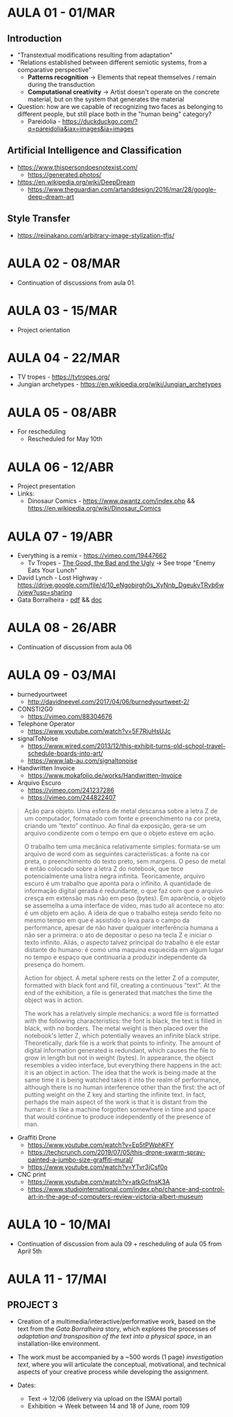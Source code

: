 * AULA 01 - 01/MAR
** Introduction
- "Transtextual modifications resulting from adaptation"
- "Relations established between different semiotic systems, from a comparative perspective"
  - *Patterns recognition* -> Elements that repeat themselves / remain during the transduction
  - *Computational creativity* -> Artist doesn't operate on the concrete material, but on the system that generates the material

- Question: how are we capable of recognizing two faces as belonging to different people, but still place both in the "human being" category? 
  - Pareidolia - https://duckduckgo.com/?q=pareidolia&iax=images&ia=images

** Artificial Intelligence and Classification
- https://www.thispersondoesnotexist.com/
  - https://generated.photos/

- https://en.wikipedia.org/wiki/DeepDream
  - https://www.theguardian.com/artanddesign/2016/mar/28/google-deep-dream-art

** Style Transfer
- https://reiinakano.com/arbitrary-image-stylization-tfjs/

* AULA 02 - 08/MAR
- Continuation of discussions from aula 01.
* AULA 03 - 15/MAR
- Project orientation
* AULA 04 - 22/MAR
- TV tropes - https://tvtropes.org/
- Jungian archetypes - https://en.wikipedia.org/wiki/Jungian_archetypes

* AULA 05 - 08/ABR
- For rescheduling
  - Rescheduled for May 10th
* AULA 06 - 12/ABR
- Project presentation
- Links:
  - Dinosaur Comics - https://www.qwantz.com/index.php && https://en.wikipedia.org/wiki/Dinosaur_Comics
* AULA 07 - 19/ABR
- Everything is a remix - https://vimeo.com/19447662
  - Tv Tropes - [[https://tvtropes.org/pmwiki/pmwiki.php/Film/TheGoodTheBadAndTheUgly][The Good, the Bad and the Ugly]] -> See trope "Enemy Eats Your Lunch"
- David Lynch - Lost Highway - https://drive.google.com/file/d/10_eNgobirgh0s_XyNnb_DgeukvTRvb6w/view?usp=sharing
- Gata Borralheira - [[./assets/gataBorralheira/historia_gata_borralheira_sophia.pdf][pdf]] && [[./assets/gataBorralheira/historia_gata_borralheira_sophia.docx][doc]]
* AULA 08 - 26/ABR
- Continuation of discussion from aula 06
* AULA 09 - 03/MAI
- burnedyourtweet
  - http://davidneevel.com/2017/04/06/burnedyourtweet-2/

- CONSTI2G0
  - https://vimeo.com/88304676

- Telephone Operator
  - https://www.youtube.com/watch?v=5F7RjuHsUJc

- signalToNoise
  - https://www.wired.com/2013/12/this-exhibit-turns-old-school-travel-schedule-boards-into-art/
  - https://www.lab-au.com/signaltonoise

- Handwritten Invoice
  - https://www.mokafolio.de/works/Handwritten-Invoice

- Arquivo Escuro
  - https://vimeo.com/241237286
  - https://vimeo.com/244822407

#+begin_quote
Ação para objeto. Uma esfera de metal descansa sobre a letra Z de um computador, formatado com fonte e preenchimento na cor preta, criando um “texto” contínuo. Ao final da exposição, gera-se um arquivo condizente com o tempo em que o objeto esteve em ação.

O trabalho tem uma mecânica relativamente simples: formata-se um arquivo de word com as seguintes características: a fonte na cor preta, o preenchimento do texto preto, sem margens. O peso de metal é então colocado sobre a letra Z do notebook, que tece potencialmente uma listra negra infinita. Teoricamente, arquivo escuro é um trabalho que aponta para o infinito. A quantidade de informação digital gerada é redundante, o que faz com que o arquivo cresça em extensão mas não em peso (bytes). Em aparência, o objeto se assemelha a uma interface de vídeo, mas tudo ali acontece no ato: é um objeto em ação. A ideia de que o trabalho esteja sendo feito no mesmo tempo em que é assistido o leva para o campo da performance, apesar de não haver qualquer interferência humana a não ser a primeira: o ato de depositar o peso na tecla Z e iniciar o texto infinito. Aliás, o aspecto talvez principal do trabalho é ele estar distante do humano: é como uma maquina esquecida em algum lugar no tempo e espaço que continuaria a produzir independente da presença do homem.

Action for object. A metal sphere rests on the letter Z of a computer, formatted with black font and fill, creating a continuous "text". At the end of the exhibition, a file is generated that matches the time the object was in action.

The work has a relatively simple mechanics: a word file is formatted with the following characteristics: the font is black, the text is filled in black, with no borders. The metal weight is then placed over the notebook's letter Z, which potentially weaves an infinite black stripe. Theoretically, dark file is a work that points to infinity. The amount of digital information generated is redundant, which causes the file to grow in length but not in weight (bytes). In appearance, the object resembles a video interface, but everything there happens in the act: it is an object in action. The idea that the work is being made at the same time it is being watched takes it into the realm of performance, although there is no human interference other than the first: the act of putting weight on the Z key and starting the infinite text. In fact, perhaps the main aspect of the work is that it is distant from the human: it is like a machine forgotten somewhere in time and space that would continue to produce independently of the presence of man.
#+end_quote

- Graffiti Drone
  - https://www.youtube.com/watch?v=Ep5tPWphKFY
  - https://techcrunch.com/2019/07/05/this-drone-swarm-spray-painted-a-jumbo-size-graffiti-mural/
  - https://www.youtube.com/watch?v=YTvr3jCsf0o

- CNC print
  - https://www.youtube.com/watch?v=atkGcfnsK3A
  - https://www.studiointernational.com/index.php/chance-and-control-art-in-the-age-of-computers-review-victoria-albert-museum
* AULA 10 - 10/MAI
- Continuation of discussion from aula 09 + rescheduling of aula 05 from April 5th
* AULA 11 - 17/MAI
** PROJECT 3
- Creation of a multimedia/interactive/performative work, based on the text from the /Gata Borralheira/ story, which explores the processes of /adaptation and transposition of the text into a physical space/, in an installation-like environment.

- The work must be accompanied by a ~500 words (1 page) /investigation text/, where you will articulate the conceptual, motivational, and technical aspects of your creative process while developing the assignment.

- Dates:
  - Text → 12/06 (delivery via upload on the ISMAI portal)
  - Exhibition → Week between 14 and 18 of June, room 109

